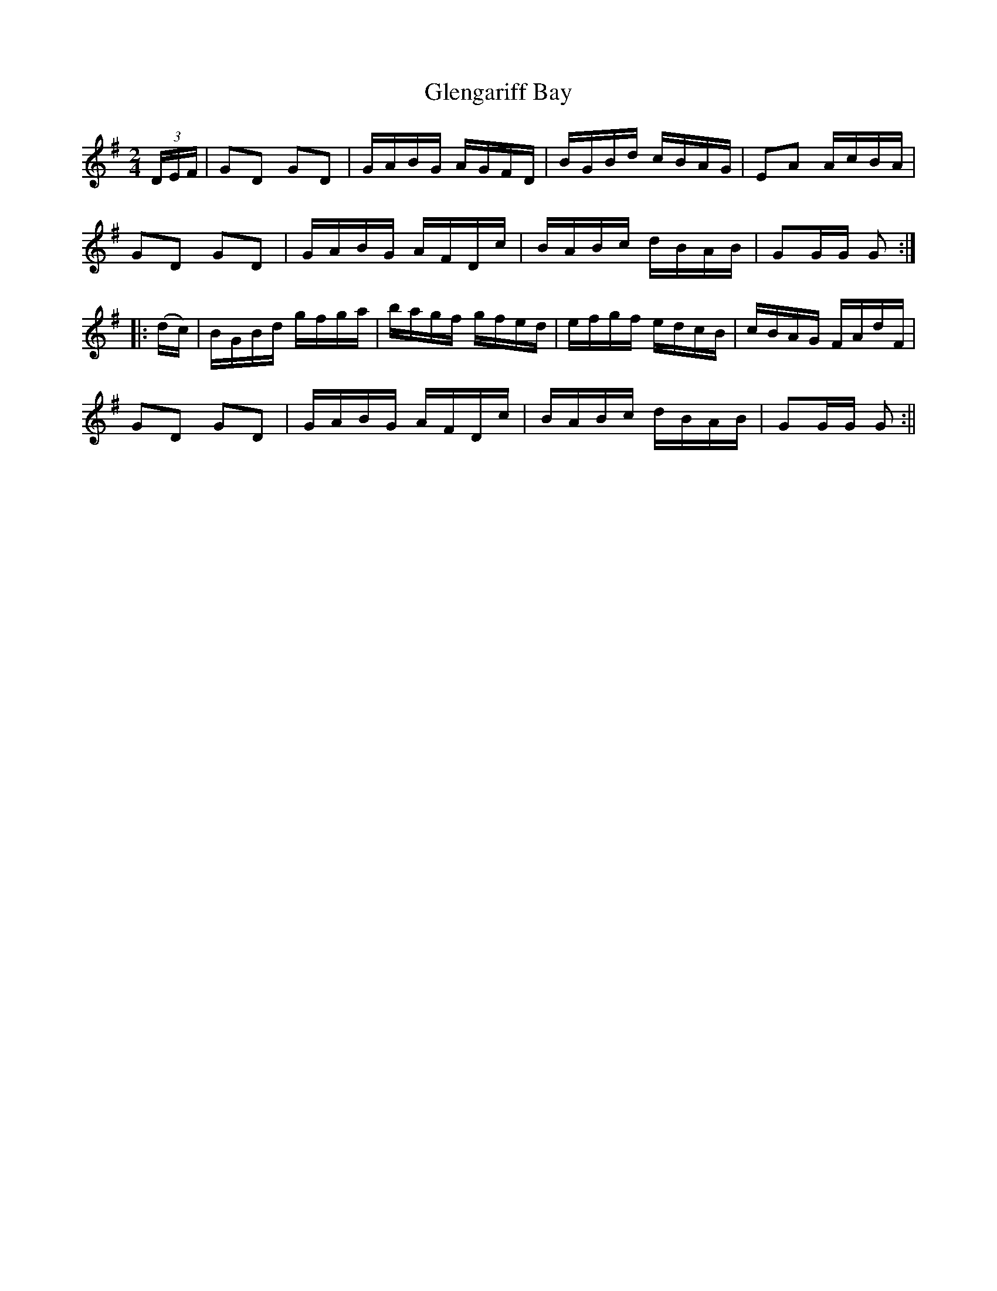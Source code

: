 X:1611
T:Glengariff Bay
R:hornpipe
N:"Collected by F. O'Neill"
B:O'Neill's 1611
M:2/4
L:1/16
K:G
(3DEF | G2D2 G2D2 | GABG AGFD | BGBd cBAG | E2A2 AcBA |
G2D2 G2D2 | GABG AFDc | BABc dBAB | G2GG G2 :|
|: (dc) | BGBd gfga | bagf gfed | efgf edcB | cBAG FAdF |
G2D2 G2D2 | GABG AFDc | BABc dBAB | G2GG G2 :||
